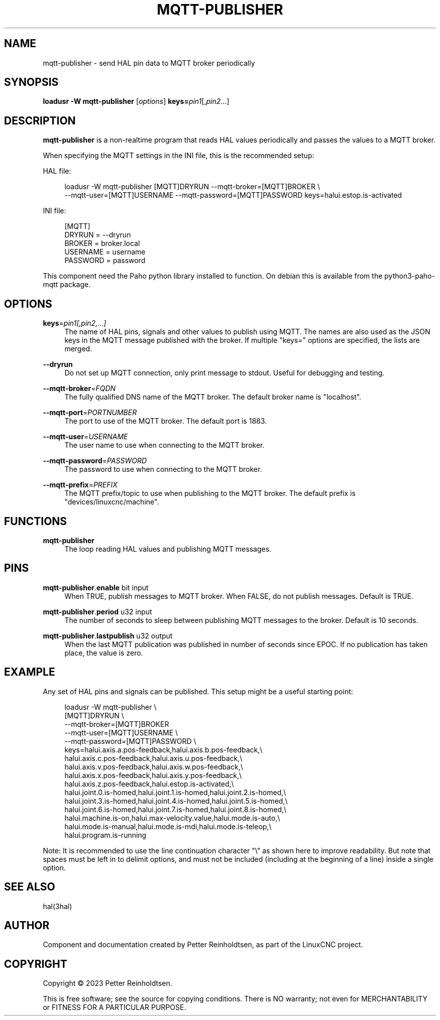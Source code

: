 '\" t
.\"     Title: mqtt-publisher
.\"    Author: [see the "AUTHOR" section]
.\" Generator: DocBook XSL Stylesheets vsnapshot <http://docbook.sf.net/>
.\"      Date: 05/27/2025
.\"    Manual: LinuxCNC Documentation
.\"    Source: LinuxCNC
.\"  Language: English
.\"
.TH "MQTT\-PUBLISHER" "1" "05/27/2025" "LinuxCNC" "LinuxCNC Documentation"
.\" -----------------------------------------------------------------
.\" * Define some portability stuff
.\" -----------------------------------------------------------------
.\" ~~~~~~~~~~~~~~~~~~~~~~~~~~~~~~~~~~~~~~~~~~~~~~~~~~~~~~~~~~~~~~~~~
.\" http://bugs.debian.org/507673
.\" http://lists.gnu.org/archive/html/groff/2009-02/msg00013.html
.\" ~~~~~~~~~~~~~~~~~~~~~~~~~~~~~~~~~~~~~~~~~~~~~~~~~~~~~~~~~~~~~~~~~
.ie \n(.g .ds Aq \(aq
.el       .ds Aq '
.\" -----------------------------------------------------------------
.\" * set default formatting
.\" -----------------------------------------------------------------
.\" disable hyphenation
.nh
.\" disable justification (adjust text to left margin only)
.ad l
.\" -----------------------------------------------------------------
.\" * MAIN CONTENT STARTS HERE *
.\" -----------------------------------------------------------------
.SH "NAME"
mqtt-publisher \- send HAL pin data to MQTT broker periodically
.SH "SYNOPSIS"
.sp
\fBloadusr \-W mqtt\-publisher\fR [\fIoptions\fR] \fBkeys=\fR\fIpin1\fR[,\fIpin2\fR\&...]
.SH "DESCRIPTION"
.sp
\fBmqtt\-publisher\fR is a non\-realtime program that reads HAL values periodically and passes the values to a MQTT broker\&.
.sp
When specifying the MQTT settings in the INI file, this is the recommended setup:
.sp
HAL file:
.sp
.if n \{\
.RS 4
.\}
.nf
loadusr \-W mqtt\-publisher [MQTT]DRYRUN \-\-mqtt\-broker=[MQTT]BROKER \e
  \-\-mqtt\-user=[MQTT]USERNAME \-\-mqtt\-password=[MQTT]PASSWORD keys=halui\&.estop\&.is\-activated
.fi
.if n \{\
.RE
.\}
.sp
INI file:
.sp
.if n \{\
.RS 4
.\}
.nf
[MQTT]
DRYRUN = \-\-dryrun
BROKER = broker\&.local
USERNAME = username
PASSWORD = password
.fi
.if n \{\
.RE
.\}
.sp
This component need the Paho python library installed to function\&. On debian this is available from the python3\-paho\-mqtt package\&.
.SH "OPTIONS"
.PP
\fBkeys\fR=\fIpin1[,pin2,\&...]\fR
.RS 4
The name of HAL pins, signals and other values to publish using MQTT\&. The names are also used as the JSON keys in the MQTT message published with the broker\&. If multiple "keys=" options are specified, the lists are merged\&.
.RE
.PP
\fB\-\-dryrun\fR
.RS 4
Do not set up MQTT connection, only print message to stdout\&. Useful for debugging and testing\&.
.RE
.PP
\fB\-\-mqtt\-broker\fR=\fIFQDN\fR
.RS 4
The fully qualified DNS name of the MQTT broker\&. The default broker name is "localhost"\&.
.RE
.PP
\fB\-\-mqtt\-port\fR=\fIPORTNUMBER\fR
.RS 4
The port to use of the MQTT broker\&. The default port is 1883\&.
.RE
.PP
\fB\-\-mqtt\-user\fR=\fIUSERNAME\fR
.RS 4
The user name to use when connecting to the MQTT broker\&.
.RE
.PP
\fB\-\-mqtt\-password\fR=\fIPASSWORD\fR
.RS 4
The password to use when connecting to the MQTT broker\&.
.RE
.PP
\fB\-\-mqtt\-prefix\fR=\fIPREFIX\fR
.RS 4
The MQTT prefix/topic to use when publishing to the MQTT broker\&. The default prefix is "devices/linuxcnc/machine"\&.
.RE
.SH "FUNCTIONS"
.PP
\fBmqtt\-publisher\fR
.RS 4
The loop reading HAL values and publishing MQTT messages\&.
.RE
.SH "PINS"
.PP
\fBmqtt\-publisher\fR\&.\fBenable\fR bit input
.RS 4
When TRUE, publish messages to MQTT broker\&. When FALSE, do not publish messages\&. Default is TRUE\&.
.RE
.PP
\fBmqtt\-publisher\fR\&.\fBperiod\fR u32 input
.RS 4
The number of seconds to sleep between publishing MQTT messages to the broker\&. Default is 10 seconds\&.
.RE
.PP
\fBmqtt\-publisher\fR\&.\fBlastpublish\fR u32 output
.RS 4
When the last MQTT publication was published in number of seconds since EPOC\&. If no publication has taken place, the value is zero\&.
.RE
.SH "EXAMPLE"
.sp
Any set of HAL pins and signals can be published\&. This setup might be a useful starting point:
.sp
.if n \{\
.RS 4
.\}
.nf
loadusr \-W mqtt\-publisher \e
  [MQTT]DRYRUN \e
  \-\-mqtt\-broker=[MQTT]BROKER
  \-\-mqtt\-user=[MQTT]USERNAME \e
  \-\-mqtt\-password=[MQTT]PASSWORD \e
  keys=halui\&.axis\&.a\&.pos\-feedback,halui\&.axis\&.b\&.pos\-feedback,\e
halui\&.axis\&.c\&.pos\-feedback,halui\&.axis\&.u\&.pos\-feedback,\e
halui\&.axis\&.v\&.pos\-feedback,halui\&.axis\&.w\&.pos\-feedback,\e
halui\&.axis\&.x\&.pos\-feedback,halui\&.axis\&.y\&.pos\-feedback,\e
halui\&.axis\&.z\&.pos\-feedback,halui\&.estop\&.is\-activated,\e
halui\&.joint\&.0\&.is\-homed,halui\&.joint\&.1\&.is\-homed,halui\&.joint\&.2\&.is\-homed,\e
halui\&.joint\&.3\&.is\-homed,halui\&.joint\&.4\&.is\-homed,halui\&.joint\&.5\&.is\-homed,\e
halui\&.joint\&.6\&.is\-homed,halui\&.joint\&.7\&.is\-homed,halui\&.joint\&.8\&.is\-homed,\e
halui\&.machine\&.is\-on,halui\&.max\-velocity\&.value,halui\&.mode\&.is\-auto,\e
halui\&.mode\&.is\-manual,halui\&.mode\&.is\-mdi,halui\&.mode\&.is\-teleop,\e
halui\&.program\&.is\-running
.fi
.if n \{\
.RE
.\}
.sp
Note: It is recommended to use the line continuation character "\e" as shown here to improve readability\&. But note that spaces must be left in to delimit options, and must not be included (including at the beginning of a line) inside a single option\&.
.SH "SEE ALSO"
.sp
hal(3hal)
.SH "AUTHOR"
.sp
Component and documentation created by Petter Reinholdtsen, as part of the LinuxCNC project\&.
.SH "COPYRIGHT"
.sp
Copyright \(co 2023 Petter Reinholdtsen\&.
.sp
This is free software; see the source for copying conditions\&. There is NO warranty; not even for MERCHANTABILITY or FITNESS FOR A PARTICULAR PURPOSE\&.
